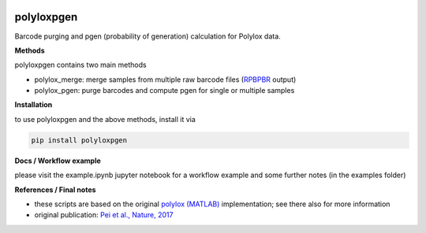 
.. image:: https://img.shields.io/pypi/v/polyloxpgen.svg
    :target: https://pypi.python.org/pypi/polyloxpgen
    :alt: Latest PyPI version

.. image:: https://app.travis-ci.com/mauricelanghinrichs/polyloxpgen.svg?token=zRJmT5qRrqzz4CJ34VxZ&branch=main
   :target: https://app.travis-ci.com/mauricelanghinrichs/polyloxpgen


.. image:: https://codecov.io/gh/mauricelanghinrichs/polyloxpgen/branch/main/graph/badge.svg?token=MUWGE04ERH
   :target: https://codecov.io/gh/mauricelanghinrichs/polyloxpgen


polyloxpgen
^^^^^^^^^^^

Barcode purging and pgen (probability of generation) calculation for Polylox data.


**Methods**

polyloxpgen contains two main methods

- polylox_merge: merge samples from multiple raw barcode files (`RPBPBR <https://github.com/sunlightwang/RPBPBR>`_ output)

- polylox_pgen: purge barcodes and compute pgen for single or multiple samples


**Installation**

to use polyloxpgen and the above methods, install it via

.. code-block::

   pip install polyloxpgen


**Docs / Workflow example**

please visit the example.ipynb jupyter notebook for a workflow example and some
further notes (in the examples folder)


**References / Final notes**

- these scripts are based on the original `polylox (MATLAB) <https://github.com/hoefer-lab/polylox>`_ implementation; see there also for more information

- original publication: `Pei et al., Nature, 2017 <https://www.nature.com/articles/nature23653>`_
